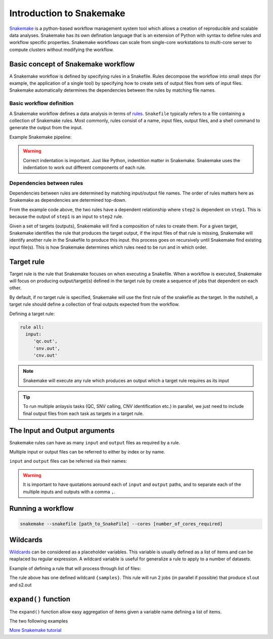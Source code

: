 Introduction to Snakemake
##########################

`Snakemake <https://snakemake.readthedocs.io/en/stable/index.html>`_ is a python-based workflow management system tool which allows a creation of reproducible and scalable data analyses. Snakemake has its own defination language that is an extension of Python with syntax to define rules and workflow specific properties. Snakemake workflows can scale from single-core workstations to multi-core server to compute clusters without modifying the workflow.

Basic concept of Snakemake workflow 
************************************

A Snakemake workflow is defined by specifying rules in a Snakefile. Rules decompose the workflow into small steps (for example, the application of a single tool) by specifying how to create sets of output files from sets of input files. Snakemake automatically determines the dependencies between the rules by matching file names.


Basic workflow definition
==========================
A Snakemake workflow defines a data analysis in terms of `rules <https://snakemake.readthedocs.io/en/stable/snakefiles/rules.html>`_. ``Snakefile`` typically refers to a file containing a collection of Snakemake rules. Most commonly, rules consist of a name, input files, output files, and a shell command to generate the output from the input. 


Example Snakemake pipeline:

.. code-block:: python
   :linenos:
   
   rule step1:
     input: 
         'input.txt'
     output: 
         'output1.txt'
     shell:
         'cat {input} > {output}'
   rule step2:
     input: 
         'output1.txt'
     output:
        'output2.txt'
     shell:
         'head -n1 {input} > {output}'
 

.. warning::

   Correct indentation is important. Just like Python, indentition matter in Snakemake.
   Snakemake uses the indentiation to work out different components of each rule.


Dependencies between rules
============================

Dependencies between rules are determined by matching input/output file names. The order of rules matters here as Snakemake as dependencies are determined top-down. 

From the example code above, the two rules have a dependent relationship where ``step2`` is dependent on ``step1``. This is because the output of ``step1`` is an input to ``step2`` rule. 

Given a set of targets (outputs), Snakemake will find a composition of rules to create them. For a given target, Snakemake identifies the rule that produces the target output, if the input files of that rule is missing, Snakemake will identify another rule in the Snakefile to produce this input. this process goes on recursively until Snakemake find existing input file(s). This is how Snakemake determines which rules need to be run and in which order.


Target rule
************************************  

Target rule is the rule that Snakemake focuses on when executing a Snakefile. When a workflow is executed, Snakemake will focus on producing output/target(s) defined in the target rule by create a sequence of jobs that dependent on each other. 

By default, if no target rule is specified, Snakemake will use the first rule of the snakefile as the target. In the nutshell, a target rule should define a collection of final outputs expected from the workflow.

Defining a target rule:

.. code-block:: python

   rule all:
     input:
        'qc.out',
        'snv.out',
        'cnv.out'



.. Note::

   Snakemake will execute any rule which produces an output which a target rule requires as its input


.. Tip::

   To run multiple anlaysis tasks (QC, SNV calling, CNV identification etc.) in parallel, we just need to include final output files from each task as targets in a target rule.


 
The Input and Output arguments
************************************

Snakemake rules can have as many ``input`` and ``output`` files as required by a rule.

Multiple input or output files can be referred to either by index or by name.

.. code-block:: python
   :linenos:
   
   rule step1:
     input: 
         'input1.txt',
         'input2.txt'
     output: 
         'output1.txt'
     shell:
         'cat {input[0]} {input[1]} > {output}'
       

``input`` and ``output`` files can be referred via their names:

.. code-block:: python
   :linenos:
   
   rule step1:
     input: 
         a='input1.txt',
         b='input2.txt'
     output: 
         o='output1.txt'
     shell:
         'cat {input.a} {input.b} > {output.o}'

.. warning::

   It is important to have quotations aoround each of ``input`` and ``output`` paths, and to separate each of the multiple inputs and outputs with a comma ``,``.


Running a workflow
************************************

 
.. code-block:: console

   snakemake --snakefile [path_to_SnakeFile] --cores [number_of_cores_required]
    
    

Wildcards
************************************

`Wildcards <https://snakemake.readthedocs.io/en/stable/snakefiles/rules.html#wildcards>`_ can be considered as a placeholder variables. This variable is usually defined as a list of items and can be reaplaced bu regular expression. A wildcard variable is useful for generalize a rule to apply to a number of datasets.


Example of defining a rule that will process through list of files: 

.. code-block:: python
   :linenos:
   
   samples=['s1','s2']
   rule step1:
     input: 
         '{samples}.txt'
     output: 
         '{samples}.out'
     shell:
         'cat {input} > {output}'
       
The rule above has one defined wildcard ``{samples}``. This rule will run 2 jobs (in parallel if possible) that produce s1.out and s2.out


``expand()`` function
************************************

The ``expand()`` function allow easy aggregation of items given a variable name defining a list of items.

The two following examples 

.. code-block:: python
   :linenos:
   
   samples=['s1','s2']
   rule step1:
     input: 
         's1.txt',
         's2.txt'








`More Snakemake tutorial <https://snakemake.readthedocs.io/en/stable/tutorial/tutorial.html>`_
